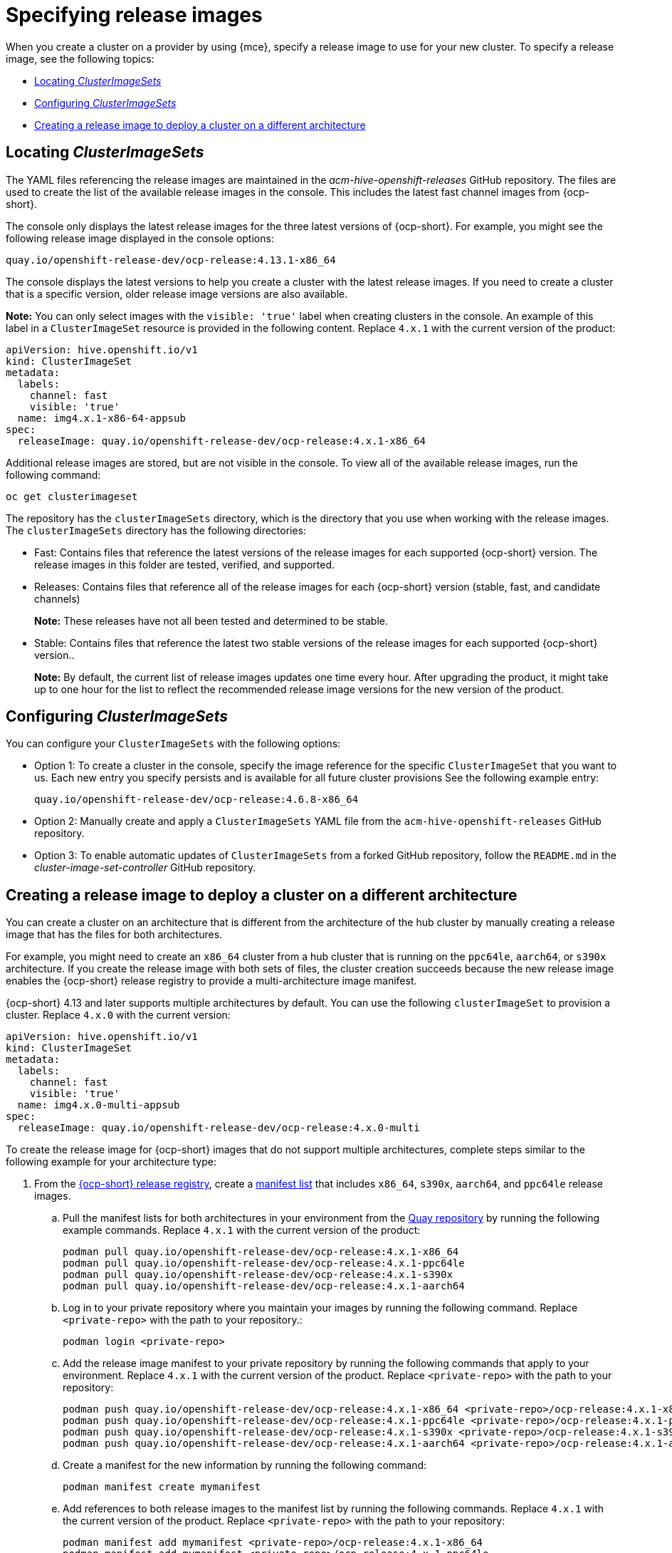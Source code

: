[#release-images-specify]
= Specifying release images

When you create a cluster on a provider by using {mce}, specify a release image to use for your new cluster. To specify a release image, see the following topics:

- <<cluster-image-set,Locating _ClusterImageSets_>>
- <<config-cluster-image-set,Configuring _ClusterImageSets_>>
- <<manual-release-image-cross-arch,Creating a release image to deploy a cluster on a different architecture>>

[#cluster-image-set]
== Locating _ClusterImageSets_

The YAML files referencing the release images are maintained in the _acm-hive-openshift-releases_ GitHub repository. The files are used to create the list of the available release images in the console. This includes the latest fast channel images from {ocp-short}. 

The console only displays the latest release images for the three latest versions of {ocp-short}. For example, you might see the following release image displayed in the console options:

`quay.io/openshift-release-dev/ocp-release:4.13.1-x86_64`

The console displays the latest versions to help you create a cluster with the latest release images. If you need to create a cluster that is a specific version, older release image versions are also available.

*Note:* You can only select images with the `visible: 'true'` label when creating clusters in the console. An example of this label in a `ClusterImageSet` resource is provided in the following content. Replace `4.x.1` with the current version of the product:

[source,yaml]
----
apiVersion: hive.openshift.io/v1
kind: ClusterImageSet
metadata:
  labels:
    channel: fast
    visible: 'true'
  name: img4.x.1-x86-64-appsub
spec:
  releaseImage: quay.io/openshift-release-dev/ocp-release:4.x.1-x86_64
----
 
Additional release images are stored, but are not visible in the console. To view all of the available release images, run the following command:

----
oc get clusterimageset
----

The repository has the `clusterImageSets` directory, which is the directory that you use when working with the release images. The `clusterImageSets` directory has the following directories:

- Fast: Contains files that reference the latest versions of the release images for each supported {ocp-short} version. The release images in this folder are tested, verified, and supported.

- Releases: Contains files that reference all of the release images for each {ocp-short} version (stable, fast, and candidate channels)
+
*Note:* These releases have not all been tested and determined to be stable.

- Stable: Contains files that reference the latest two stable versions of the release images for each supported {ocp-short} version..
+
*Note:* By default, the current list of release images updates one time every hour. After upgrading the product, it might take up to one hour for the list to reflect the recommended release image versions for the new version of the product.

[#config-cluster-image-set]
== Configuring _ClusterImageSets_

You can configure your `ClusterImageSets` with the following options:

- Option 1: To create a cluster in the console, specify the image reference for the specific `ClusterImageSet` that you want to us. Each new entry you specify persists and is available for all future cluster provisions See the following example entry: 
+
----
quay.io/openshift-release-dev/ocp-release:4.6.8-x86_64
----

- Option 2: Manually create and apply a `ClusterImageSets` YAML file from the `acm-hive-openshift-releases` GitHub repository.

- Option 3: To enable automatic updates of `ClusterImageSets` from a forked GitHub repository, follow the `README.md` in the _cluster-image-set-controller_ GitHub repository.

[#manual-release-image-cross-arch]
== Creating a release image to deploy a cluster on a different architecture

You can create a cluster on an architecture that is different from the architecture of the hub cluster by manually creating a release image that has the files for both architectures. 

For example, you might need to create an `x86_64` cluster from a hub cluster that is running on the `ppc64le`, `aarch64`, or `s390x` architecture. If you create the release image with both sets of files, the cluster creation succeeds because the new release image enables the {ocp-short} release registry to provide a multi-architecture image manifest. 

{ocp-short} 4.13 and later supports multiple architectures by default. You can use the following `clusterImageSet` to provision a cluster. Replace `4.x.0` with the current version:

[source,yaml]
----
apiVersion: hive.openshift.io/v1
kind: ClusterImageSet
metadata:
  labels:
    channel: fast
    visible: 'true'
  name: img4.x.0-multi-appsub
spec:
  releaseImage: quay.io/openshift-release-dev/ocp-release:4.x.0-multi
----

To create the release image for {ocp-short} images that do not support multiple architectures, complete steps similar to the following example for your architecture type:

. From the link:https://quay.io/repository/openshift-release-dev/ocp-release[{ocp-short} release registry], create a link:https://docs.docker.com/registry/spec/manifest-v2-2/[manifest list] that includes `x86_64`, `s390x`, `aarch64`, and `ppc64le` release images.

.. Pull the manifest lists for both architectures in your environment from the link:https://quay.io/repository/openshift-release-dev/ocp-release?tab=tags[Quay repository] by running the following example commands. Replace `4.x.1` with the current version of the product:
+
----
podman pull quay.io/openshift-release-dev/ocp-release:4.x.1-x86_64
podman pull quay.io/openshift-release-dev/ocp-release:4.x.1-ppc64le
podman pull quay.io/openshift-release-dev/ocp-release:4.x.1-s390x
podman pull quay.io/openshift-release-dev/ocp-release:4.x.1-aarch64
----

.. Log in to your private repository where you maintain your images by running the following command. Replace `<private-repo>` with the path to your repository.:
+
----
podman login <private-repo>
----


.. Add the release image manifest to your private repository by running the following commands that apply to your environment. Replace `4.x.1` with the current version of the product. Replace `<private-repo>` with the path to your repository:
+
----
podman push quay.io/openshift-release-dev/ocp-release:4.x.1-x86_64 <private-repo>/ocp-release:4.x.1-x86_64
podman push quay.io/openshift-release-dev/ocp-release:4.x.1-ppc64le <private-repo>/ocp-release:4.x.1-ppc64le
podman push quay.io/openshift-release-dev/ocp-release:4.x.1-s390x <private-repo>/ocp-release:4.x.1-s390x
podman push quay.io/openshift-release-dev/ocp-release:4.x.1-aarch64 <private-repo>/ocp-release:4.x.1-aarch64
----

.. Create a manifest for the new information by running the following command:
+
---- 
podman manifest create mymanifest
----

.. Add references to both release images to the manifest list by running the following commands. Replace `4.x.1` with the current version of the product. Replace `<private-repo>` with the path to your repository:
+
----
podman manifest add mymanifest <private-repo>/ocp-release:4.x.1-x86_64
podman manifest add mymanifest <private-repo>/ocp-release:4.x.1-ppc64le
podman manifest add mymanifest <private-repo>/ocp-release:4.x.1-s390x
podman manifest add mymanifest <private-repo>/ocp-release:4.x.1-aarch64
----

.. Merge the list in your manifest list with the existing manifest by running the following command. Replace `<private-repo>` with the path to your repository. Replace `4.x.1` with the current version:
+
----
podman manifest push mymanifest docker://<private-repo>/ocp-release:4.x.1
----

. On the hub cluster, create a release image that references the manifest in your repository.

.. Create a YAML file that contains information that is similar to the following example. Replace `<private-repo>` with the path to your repository. Replace `4.x.1` with the current version:
+
[source,yaml]
----
apiVersion: hive.openshift.io/v1
kind: ClusterImageSet
metadata:
  labels:
    channel: fast
    visible: "true"
  name: img4.x.1-appsub
spec:
  releaseImage: <private-repo>/ocp-release:4.x.1
----

.. Run the following command on your hub cluster to apply the changes. Replace `<file-name>` with the name of the YAML file that you created in the previous step:
+
----
oc apply -f <file-name>.yaml
----

. Select the new release image when you create your {ocp-short} cluster. 

. If you deploy the managed cluster by using the {product-title-short} console, specify the architecture for the managed cluster in the _Architecture_ field during the cluster creation process.

The creation process uses the merged release images to create the cluster. 

[#release-img-spec-add-res]
== Additional resources

- See the link:https://github.com/stolostron/acm-hive-openshift-releases[acm-hive-openshift-releases] GitHub repository for the YAML files that reference the release images.

- See the link:https://github.com/stolostron/cluster-image-set-controller/blob/main/README.md[cluster-image-set-controller GitHub repository] to learn how to enable enable automatic updates of `ClusterImageSets` resources from a forked GitHub repository.
